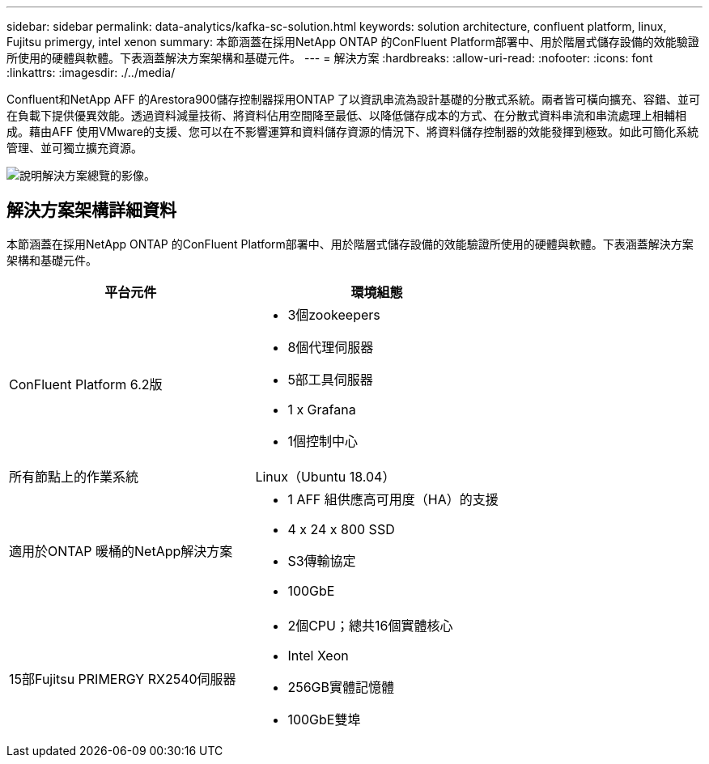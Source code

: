 ---
sidebar: sidebar 
permalink: data-analytics/kafka-sc-solution.html 
keywords: solution architecture, confluent platform, linux, Fujitsu primergy, intel xenon 
summary: 本節涵蓋在採用NetApp ONTAP 的ConFluent Platform部署中、用於階層式儲存設備的效能驗證所使用的硬體與軟體。下表涵蓋解決方案架構和基礎元件。 
---
= 解決方案
:hardbreaks:
:allow-uri-read: 
:nofooter: 
:icons: font
:linkattrs: 
:imagesdir: ./../media/


[role="lead"]
Confluent和NetApp AFF 的Arestora900儲存控制器採用ONTAP 了以資訊串流為設計基礎的分散式系統。兩者皆可橫向擴充、容錯、並可在負載下提供優異效能。透過資料減量技術、將資料佔用空間降至最低、以降低儲存成本的方式、在分散式資料串流和串流處理上相輔相成。藉由AFF 使用VMware的支援、您可以在不影響運算和資料儲存資源的情況下、將資料儲存控制器的效能發揮到極致。如此可簡化系統管理、並可獨立擴充資源。

image::kafka-sc-image3.png[說明解決方案總覽的影像。]



== 解決方案架構詳細資料

本節涵蓋在採用NetApp ONTAP 的ConFluent Platform部署中、用於階層式儲存設備的效能驗證所使用的硬體與軟體。下表涵蓋解決方案架構和基礎元件。

|===
| 平台元件 | 環境組態 


| ConFluent Platform 6.2版  a| 
* 3個zookeepers
* 8個代理伺服器
* 5部工具伺服器
* 1 x Grafana
* 1個控制中心




| 所有節點上的作業系統 | Linux（Ubuntu 18.04） 


| 適用於ONTAP 暖桶的NetApp解決方案  a| 
* 1 AFF 組供應高可用度（HA）的支援
* 4 x 24 x 800 SSD
* S3傳輸協定
* 100GbE




| 15部Fujitsu PRIMERGY RX2540伺服器  a| 
* 2個CPU；總共16個實體核心
* Intel Xeon
* 256GB實體記憶體
* 100GbE雙埠


|===